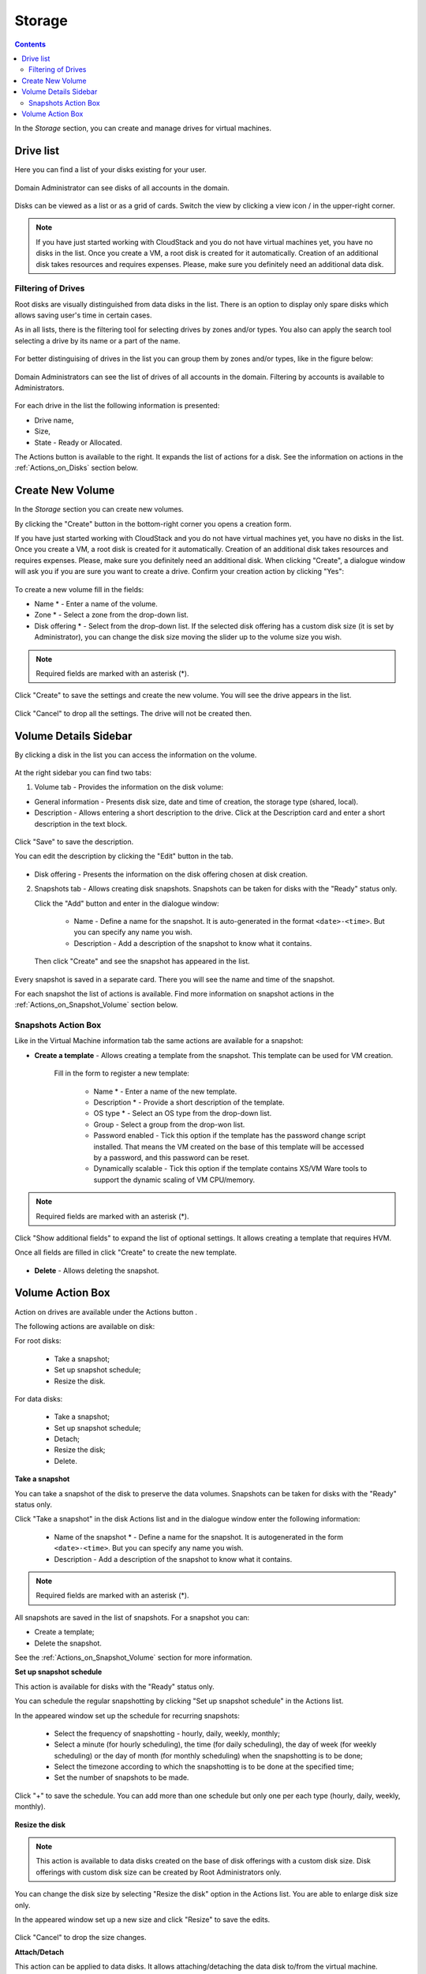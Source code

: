 .. _Storage:

Storage
----------
.. Contents::

In the *Storage* section, you can create and manage drives for virtual machines.

Drive list
~~~~~~~~~~~~

Here you can find a list of your disks existing for your user. 

.. figure:: _static/Storage_List.png
   :scale: 70%
   
Domain Administrator can see disks of all accounts in the domain.

.. figure:: _static/Storage_List_Admin2.png
   :scale: 70%
   
Disks can be viewed as a list or as a grid of cards. Switch the view by clicking a view icon |view icon|/|box icon| in the upper-right corner.

.. note:: If you have just started working with CloudStack and you do not have virtual machines yet, you have no disks in the list. Once you create a VM, a root disk is created for it automatically. Creation of an additional disk takes resources and requires expenses. Please, make sure you definitely need an additional data disk.

Filtering of Drives
""""""""""""""""""""""""""
Root disks are visually distinguished from data disks in the list. There is an option to display only spare disks which allows saving user's time in certain cases. 

As in all lists, there is the filtering tool for selecting drives by zones and/or types. You also can apply the search tool selecting a drive by its name or a part of the name.

.. figure:: _static/Storage_FilterAndSearch1.png

For better distinguising of drives in the list you can group them by zones and/or types, like in the figure below:

.. figure:: _static/Storage_Grouping.png

Domain Administrators can see the list of drives of all accounts in the domain. Filtering by accounts is available to Administrators.

.. figure:: _static/Storage_FilterAndSearch_Admin.png
   :scale: 70%
   
For each drive in the list the following information is presented:

- Drive name,
- Size,
- State - Ready or Allocated.

The Actions button |actions icon| is available to the right. It expands the list of actions for a disk. See the information on actions in the :ref:`Actions_on_Disks` section below.

Create New Volume
~~~~~~~~~~~~~~~~~~~

In the *Storage* section you can create new volumes.

By clicking the "Create" button |create icon| in the bottom-right corner you opens a creation form. 

If you have just started working with CloudStack and you do not have virtual machines yet, you have no disks in the list. Once you create a VM, a root disk is created for it automatically. Creation of an additional disk takes resources and requires expenses. Please, make sure you definitely need an additional disk. When clicking "Create", a dialogue window will ask you if you are sure you want to create a drive. Confirm your creation action by clicking "Yes":

.. figure:: _static/AdditionalDiskNotification.png
   :scale: 70%
   
To create a new volume fill in the fields:

- Name * - Enter a name of the volume. 
- Zone * - Select a zone from the drop-down list.
- Disk offering * - Select from the drop-down list. If the selected disk offering has a custom disk size (it is set by Administrator), you can change the disk size moving the slider up to the volume size you wish.

.. note:: Required fields are marked with an asterisk (*).

.. figure:: _static/Storage_Create1.png
   :scale: 70%
   
Click "Create" to save the settings and create the new volume. You will see the drive appears in the list.

.. figure:: _static/Storage_Created1.png

Click "Cancel" to drop all the settings. The drive will not be created then.

.. _Storage_Info:

Volume Details Sidebar
~~~~~~~~~~~~~~~~~~~~~~~~~~~~~

By clicking a disk in the list you can access the information on the volume. 

.. figure:: _static/Storage_Info1.png

At the right sidebar you can find two tabs:

1. Volume tab - Provides the information on the disk volume:

- General information - Presents disk size, date and time of creation, the storage type (shared, local).
- Description - Allows entering a short description to the drive. Click at the Description card and enter a short description in the text block.
    
.. figure:: _static/Storage_Description.png

Click "Save" to save the description. 

You can edit the description by clicking the "Edit" button |edit icon| in the tab.

.. figure:: _static/Storage_DescriptionEdit.png
   
- Disk offering - Presents the information on the disk offering chosen at disk creation.
    
2. Snapshots tab - Allows creating disk snapshots. Snapshots can be taken for disks with the "Ready" status only.

   Click the "Add" button |create icon| and enter in the dialogue window:

    - Name - Define a name for the snapshot. It is auto-generated in the format ``<date>-<time>``. But you can specify any name you wish.
    - Description - Add a description of the snapshot to know what it contains.  
 
   Then click "Create" and see the snapshot has appeared in the list. 

.. figure:: _static/Storage_CreateSnapshot1.png
   :scale: 70%
      
Every snapshot is saved in a separate card. There you will see the name and time of the snapshot. 

For each snapshot the list of actions is available. Find more information on snapshot actions in the :ref:`Actions_on_Snapshot_Volume` section below.

.. _Actions_on_Snapshot_Volume:

Snapshots Action Box 
""""""""""""""""""""""""""""

Like in the Virtual Machine information tab the same actions are available for a snapshot:
     
- **Create a template** - Allows creating a template from the snapshot. This template can be used for VM creation.
  
   Fill in the form to register a new template:
     
    - Name * - Enter a name of the new template.
    - Description * - Provide a short description of the template.
    - OS type * - Select an OS type from the drop-down list.
    - Group - Select a group from the drop-won list.
    - Password enabled - Tick this option if the template has the password change script installed. That means the VM created on the base of this template will be accessed by a password, and this password can be reset.
    - Dynamically scalable - Tick this option if the template contains XS/VM Ware tools to support the dynamic scaling of VM CPU/memory.
 
.. note:: Required fields are marked with an asterisk (*).
 
Click "Show additional fields" to expand the list of optional settings. It allows creating a template that requires HVM.
     
Once all fields are filled in click "Create" to create the new template.

.. figure:: _static/Storage_CreateTemplate1.png
   :scale: 70%
   
- **Delete** - Allows deleting the snapshot.

.. Find the detailed description in the :ref:`Actions_on_Snapshots` section.

.. _Actions_on_Disks:

Volume Action Box 
~~~~~~~~~~~~~~~~~~~

Action on drives are available under the Actions button |actions icon|.

The following actions are available on disk:

For root disks:

 - Take a snapshot;
 - Set up snapshot schedule;
 - Resize the disk.
        
For data disks:
       
 - Take a snapshot;
 - Set up snapshot schedule;
 - Detach;
 - Resize the disk;
 - Delete.

**Take a snapshot**
  
You can take a snapshot of the disk to preserve the data volumes. Snapshots can be taken for disks with the "Ready" status only.
  
Click "Take a snapshot" in the disk Actions list and in the dialogue window enter the following information:
  
 - Name of the snapshot * - Define a name for the snapshot. It is autogenerated in the form ``<date>-<time>``. But you can specify any name you wish.
 - Description - Add a description of the snapshot to know what it contains. 
 
.. note:: Required fields are marked with an asterisk (*).

All snapshots are saved in the list of snapshots. For a snapshot you can:
  
- Create a template;  
- Delete the snapshot.

See the :ref:`Actions_on_Snapshot_Volume` section for more information.
   
**Set up snapshot schedule**

This action is available for disks with the "Ready" status only.

You can schedule the regular snapshotting by clicking "Set up snapshot schedule" in the Actions list.

In the appeared window set up the schedule for recurring snapshots:

 - Select the frequency of snapshotting - hourly, daily, weekly, monthly;
 - Select a minute (for hourly scheduling), the time (for daily scheduling), the day of week (for weekly scheduling) or the day of month (for monthly scheduling) when the snapshotting is to be done;
 - Select the timezone according to which the snapshotting is to be done at the specified time;
 - Set the number of snapshots to be made.

Click "+" to save the schedule. You can add more than one schedule but only one per each type (hourly, daily, weekly, monthly).

.. figure:: _static/Storage_ScheduleSnapshotting1.png
   :scale: 70%
   
**Resize the disk**

.. note:: This action is available to data disks created on the base of disk offerings with a custom disk size. Disk offerings with custom disk size can be created by Root Administrators only.

You can change the disk size by selecting "Resize the disk" option in the Actions list. You are able to enlarge disk size only.

In the appeared window set up a new size and click "Resize" to save the edits.

.. figure:: _static/Storage_ResizeDisk1.png

Click "Cancel" to drop the size changes.

**Attach/Detach**

This action can be applied to data disks. It allows attaching/detaching the data disk to/from the virtual machine.

Click "Attach" in the Actions list and in the dialogue window select a virtual machine to attach the disk to. Click "Attach" to perform the attachment.

.. figure:: _static/Storage_AttachDisk1.png

An attached disk can be detached. Click "Detach" in the Actions list and confirm your action in the dialogue window. The data disk will be detached from the virtual machine.

**Delete**

This action can be applied to data disks. It allows deleting the data disk from the system.

Click "Delete" in the Actions list and confirm your action in the dialogue window. 

The data disk will be deleted from the system.

.. |bell icon| image:: _static/bell_icon.png
.. |refresh icon| image:: _static/refresh_icon.png
.. |view icon| image:: _static/view_list_icon.png
.. |view box icon| image:: _static/box_icon.png
.. |view| image:: _static/view_icon.png
.. |actions icon| image:: _static/actions_icon.png
.. |edit icon| image:: _static/edit_icon.png
.. |box icon| image:: _static/box_icon.png
.. |create icon| image:: _static/create_icon.png
.. |copy icon| image:: _static/copy_icon.png
.. |color picker| image:: _static/color-picker_icon.png
.. |adv icon| image:: _static/adv_icon.png

